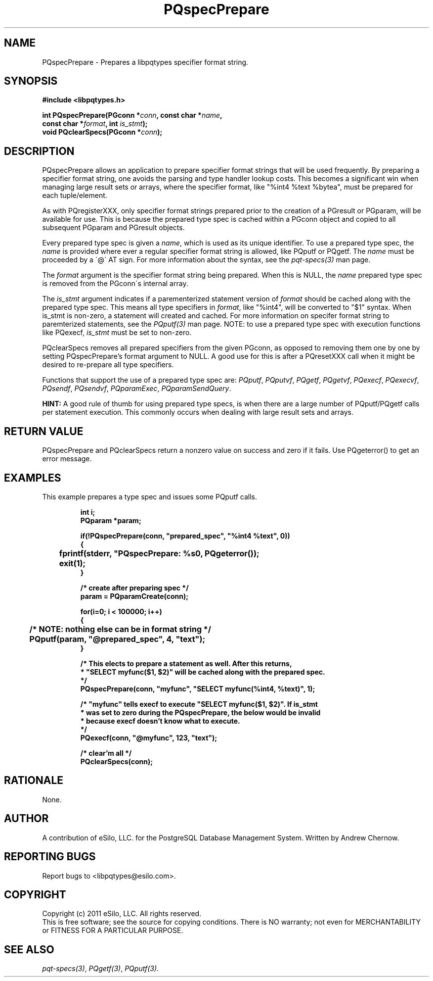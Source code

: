 .TH "PQspecPrepare" 3 2011 "libpqtypes" "libpqtypes Manual"
.SH NAME
PQspecPrepare \- Prepares a libpqtypes specifier format string.
.SH SYNOPSIS
.LP
\fB#include <libpqtypes.h>
.br
.sp
int PQspecPrepare(PGconn *\fIconn\fP, const char *\fIname\fP,
.br
                      const char *\fIformat\fP, int \fIis_stmt\fP);
.br
void PQclearSpecs(PGconn *\fIconn\fP);
\fP
.SH DESCRIPTION
.LP
PQspecPrepare allows an application to prepare specifier format strings
that will be used frequently.  By preparing a specifier format string,
one avoids the parsing and type handler lookup costs.  This becomes a
significant win when managing large result sets or arrays, where the
specifier format, like "%int4 %text %bytea", must be prepared for each
tuple/element.

As with PQregisterXXX, only specifier format strings prepared prior
to the creation of a PGresult or PGparam, will be available for use.  This is
because the prepared type spec is cached within a PGconn object and copied
to all subsequent PGparam and PGresult objects.

Every prepared type spec is given a \fIname\fP, which is used as its unique identifier.
To use a prepared type spec, the \fIname\fP is provided where ever a regular
specifier format string is allowed, like PQputf or PQgetf.  The \fIname\fP must
be proceeded by a \'@\' AT sign.  For more information about the syntax,
see the \fIpqt-specs(3)\fP man page.

The \fIformat\fP argument is the specifier format string being prepared.  When
this is NULL, the \fIname\fP prepared type spec is removed from the PGconn\'s
internal array.

The \fIis_stmt\fP argument indicates if a parementerized statement version of
\fIformat\fP should be cached along with the prepared type spec.  This means
all type specifiers in \fIformat\fP, like "%int4", will be converted to "$1"
syntax.  When is_stmt is non-zero, a statement will created and cached.
For more information on specifer format string to paremterized statements, see
the \fIPQputf(3)\fP man page.  NOTE: to use a prepared type spec with
execution functions like PQexecf, \fIis_stmt\fP must be set to non-zero.

PQclearSpecs removes all prepared specifiers from the given PGconn, as
opposed to removing them one by one by setting PQspecPrepare's format
argument to NULL.  A good use for this is after a PQresetXXX call when it
might be desired to re-prepare all type specifiers.

Functions that support the use of a prepared type spec are: \fIPQputf\fP,
\fIPQputvf\fP, \fIPQgetf\fP, \fIPQgetvf\fP, \fIPQexecf\fP, \fIPQexecvf\fP,
\fIPQsendf\fP, \fIPQsendvf\fP, \fIPQparamExec\fP, \fIPQparamSendQuery\fP.

\fBHINT:\fP A good rule of thumb for using prepared type specs, is when there
are a large number of PQputf/PQgetf calls per statement execution.  This
commonly occurs when dealing with large result sets and arrays.
.SH RETURN VALUE
.LP
PQspecPrepare and PQclearSpecs return a nonzero value on success and
zero if it fails.  Use PQgeterror() to get an error message.
.SH EXAMPLES
.LP
This example prepares a type spec and issues some PQputf calls.
.LP
.RS
.nf
\fBint i;
PQparam *param;

if(!PQspecPrepare(conn, "prepared_spec", "%int4 %text", 0))
{
	fprintf(stderr, "PQspecPrepare: %s\n", PQgeterror());
	exit(1);
}

/* create after preparing spec */
param = PQparamCreate(conn);

for(i=0; i < 100000; i++)
{
	/* NOTE: nothing else can be in format string */
	PQputf(param, "@prepared_spec", 4, "text");
}

/* This elects to prepare a statement as well.  After this returns,
 * "SELECT myfunc($1, $2)" will be cached along with the prepared spec.
 */
PQspecPrepare(conn, "myfunc", "SELECT myfunc(%int4, %text)", 1);

/* "myfunc" tells execf to execute "SELECT myfunc($1, $2)".  If is_stmt
 * was set to zero during the PQspecPrepare, the below would be invalid
 * because execf doesn't know what to execute.
 */
PQexecf(conn, "@myfunc", 123, "text");

/* clear'm all */
PQclearSpecs(conn);
\fP
.fi
.RE
.SH RATIONALE
.LP
None.
.SH AUTHOR
.LP
A contribution of eSilo, LLC. for the PostgreSQL Database Management System.
Written by Andrew Chernow.
.SH REPORTING BUGS
.LP
Report bugs to <libpqtypes@esilo.com>.
.SH COPYRIGHT
.LP
Copyright (c) 2011 eSilo, LLC. All rights reserved.
.br
This is free software; see the source for copying conditions.
There is NO warranty; not even for MERCHANTABILITY or  FITNESS
FOR A PARTICULAR PURPOSE.
.SH SEE ALSO
.LP
\fIpqt-specs(3)\fP, \fIPQgetf(3)\fP, \fIPQputf(3)\fP.

